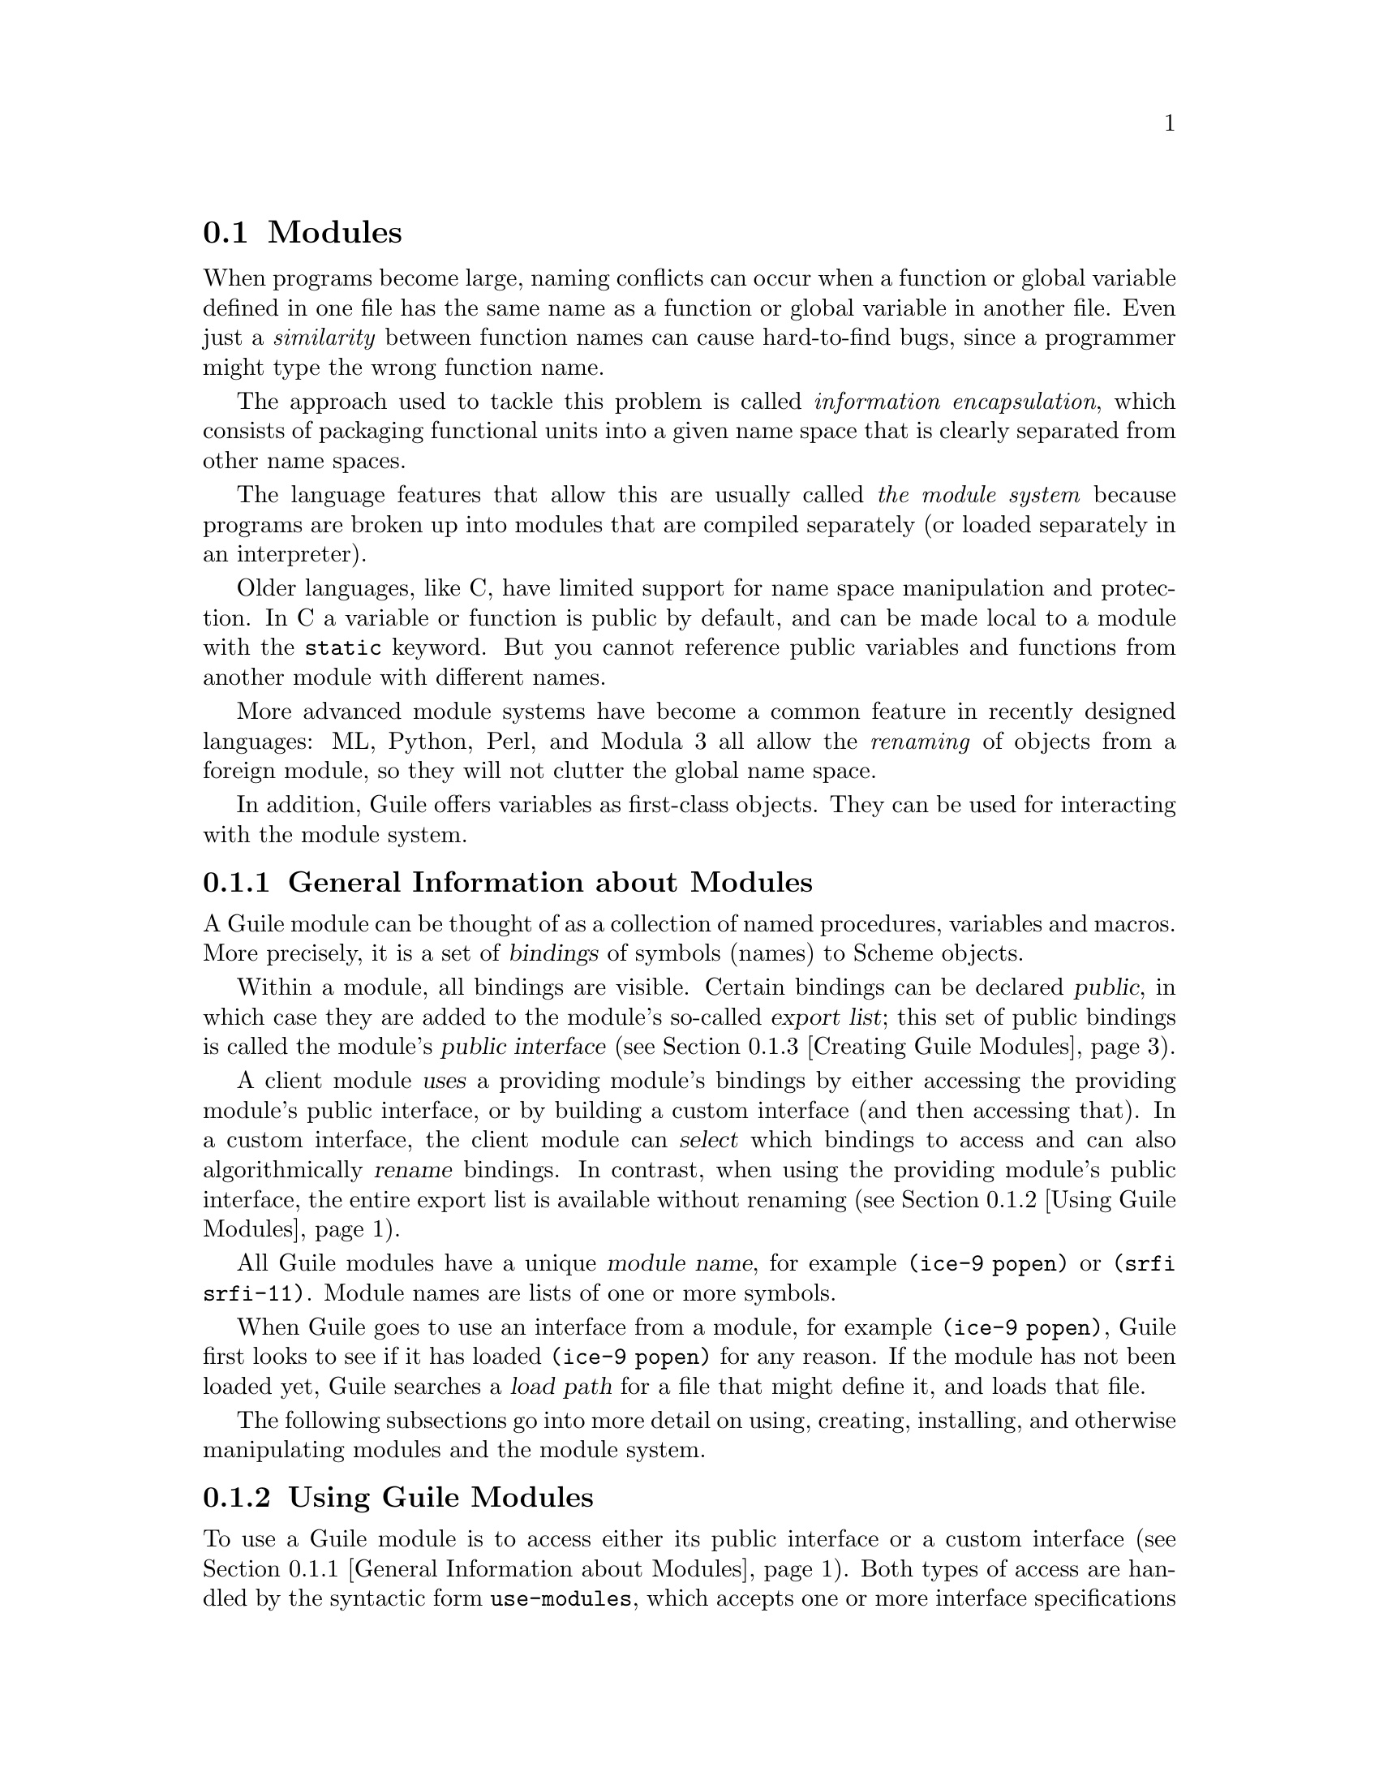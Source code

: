 @c -*-texinfo-*-
@c This is part of the GNU Guile Reference Manual.
@c Copyright (C)  1996, 1997, 2000-2004, 2007-2014, 2019, 2020
@c   Free Software Foundation, Inc.
@c See the file guile.texi for copying conditions.

@node Modules
@section Modules
@cindex modules

When programs become large, naming conflicts can occur when a function
or global variable defined in one file has the same name as a function
or global variable in another file.  Even just a @emph{similarity}
between function names can cause hard-to-find bugs, since a programmer
might type the wrong function name.

The approach used to tackle this problem is called @emph{information
encapsulation}, which consists of packaging functional units into a
given name space that is clearly separated from other name spaces.
@cindex encapsulation
@cindex information encapsulation
@cindex name space

The language features that allow this are usually called @emph{the
module system} because programs are broken up into modules that are
compiled separately (or loaded separately in an interpreter).

Older languages, like C, have limited support for name space
manipulation and protection.  In C a variable or function is public by
default, and can be made local to a module with the @code{static}
keyword.  But you cannot reference public variables and functions from
another module with different names.

More advanced module systems have become a common feature in recently
designed languages: ML, Python, Perl, and Modula 3 all allow the
@emph{renaming} of objects from a foreign module, so they will not
clutter the global name space.
@cindex name space - private

In addition, Guile offers variables as first-class objects.  They can
be used for interacting with the module system.

@menu
* General Information about Modules::  Guile module basics.
* Using Guile Modules::         How to use existing modules.
* Creating Guile Modules::      How to package your code into modules.
* Modules and the File System:: Installing modules in the file system.
* R6RS Version References::     Using version numbers with modules.
* R6RS Libraries::              The library and import forms.
* Variables::                   First-class variables.
* Module System Reflection::    First-class modules.
* Declarative Modules::         Allowing Guile to reason about modules.
* Accessing Modules from C::    How to work with modules with C code.
* provide and require::         The SLIB feature mechanism.
* Environments::                R5RS top-level environments.
@end menu

@node General Information about Modules
@subsection General Information about Modules

A Guile module can be thought of as a collection of named procedures,
variables and macros.  More precisely, it is a set of @dfn{bindings}
of symbols (names) to Scheme objects.

Within a module, all bindings are visible.  Certain bindings
can be declared @dfn{public}, in which case they are added to the
module's so-called @dfn{export list}; this set of public bindings is
called the module's @dfn{public interface} (@pxref{Creating Guile
Modules}).

A client module @dfn{uses} a providing module's bindings by either
accessing the providing module's public interface, or by building a
custom interface (and then accessing that).  In a custom interface, the
client module can @dfn{select} which bindings to access and can also
algorithmically @dfn{rename} bindings.  In contrast, when using the
providing module's public interface, the entire export list is available
without renaming (@pxref{Using Guile Modules}).

All Guile modules have a unique @dfn{module name}, for example
@code{(ice-9 popen)} or @code{(srfi srfi-11)}.  Module names are lists
of one or more symbols.

When Guile goes to use an interface from a module, for example
@code{(ice-9 popen)}, Guile first looks to see if it has loaded
@code{(ice-9 popen)} for any reason.  If the module has not been loaded
yet, Guile searches a @dfn{load path} for a file that might define it,
and loads that file.

The following subsections go into more detail on using, creating,
installing, and otherwise manipulating modules and the module system.

@node Using Guile Modules
@subsection Using Guile Modules

To use a Guile module is to access either its public interface or a
custom interface (@pxref{General Information about Modules}).  Both
types of access are handled by the syntactic form @code{use-modules},
which accepts one or more interface specifications and, upon evaluation,
arranges for those interfaces to be available to the current module.
This process may include locating and loading code for a given module if
that code has not yet been loaded, following @code{%load-path}
(@pxref{Modules and the File System}).

An @dfn{interface specification} has one of two forms.  The first
variation is simply to name the module, in which case its public
interface is the one accessed.  For example:

@lisp
(use-modules (ice-9 popen))
@end lisp

Here, the interface specification is @code{(ice-9 popen)}, and the
result is that the current module now has access to @code{open-pipe},
@code{close-pipe}, @code{open-input-pipe}, and so on (@pxref{Pipes}).

Note in the previous example that if the current module had already
defined @code{open-pipe}, that definition would be overwritten by the
definition in @code{(ice-9 popen)}.  For this reason (and others), there
is a second variation of interface specification that not only names a
module to be accessed, but also selects bindings from it and renames
them to suit the current module's needs.  For example:

@cindex binding renamer
@lisp
(use-modules ((ice-9 popen)
              #:select ((open-pipe . pipe-open) close-pipe)
              #:renamer (symbol-prefix-proc 'unixy:)))
@end lisp

@noindent
or more simply:

@cindex prefix
@lisp
(use-modules ((ice-9 popen)
              #:select ((open-pipe . pipe-open) close-pipe)
              #:prefix unixy:))
@end lisp

Here, the interface specification is more complex than before, and the
result is that a custom interface with only two bindings is created and
subsequently accessed by the current module.  The mapping of old to new
names is as follows:

@c Use `smallexample' since `table' is ugly.  --ttn
@smallexample
(ice-9 popen) sees:             current module sees:
open-pipe                       unixy:pipe-open
close-pipe                      unixy:close-pipe
@end smallexample

This example also shows how to use the convenience procedure
@code{symbol-prefix-proc}.

You can also directly refer to bindings in a module by using the
@code{@@} syntax.  For example, instead of using the
@code{use-modules} statement from above and writing
@code{unixy:pipe-open} to refer to the @code{pipe-open} from the
@code{(ice-9 popen)}, you could also write @code{(@@ (ice-9 popen)
open-pipe)}.  Thus an alternative to the complete @code{use-modules}
statement would be

@lisp
(define unixy:pipe-open (@@ (ice-9 popen) open-pipe))
(define unixy:close-pipe (@@ (ice-9 popen) close-pipe))
@end lisp

There is also @code{@@@@}, which can be used like @code{@@}, but does
not check whether the variable that is being accessed is actually
exported.  Thus, @code{@@@@} can be thought of as the impolite version
of @code{@@} and should only be used as a last resort or for
debugging, for example.

Note that just as with a @code{use-modules} statement, any module that
has not yet been loaded will be loaded when referenced by a @code{@@} or
@code{@@@@} form.

You can also use the @code{@@} and @code{@@@@} syntaxes as the target
of a @code{set!} when the binding refers to a variable.

@deffn {Scheme Procedure} symbol-prefix-proc prefix-sym
Return a procedure that prefixes its arg (a symbol) with
@var{prefix-sym}.
@end deffn

@deffn syntax use-modules spec @dots{}
Resolve each interface specification @var{spec} into an interface and
arrange for these to be accessible by the current module.  The return
value is unspecified.

@var{spec} can be a list of symbols, in which case it names a module
whose public interface is found and used.

@var{spec} can also be of the form:

@cindex binding renamer
@lisp
 (MODULE-NAME [#:select SELECTION]
              [#:hide HIDE]
              [#:prefix PREFIX]
              [#:renamer RENAMER])
@end lisp

in which case a custom interface is newly created and used.
@var{module-name} is a list of symbols, as above; @var{selection} is a
list of selection-specs; @var{hide} is a list of bindings which should
not be imported; @var{prefix} is a symbol that is prepended to imported
names; and @var{renamer} is a procedure that takes a symbol and returns
its new name.  A selection-spec is either a symbol or a pair of symbols
@code{(ORIG . SEEN)}, where @var{orig} is the name in the used module
and @var{seen} is the name in the using module.  Note that @var{seen} is
also modified by @var{prefix} and @var{renamer}.

The @code{#:select}, @code{#:hide}, @code{#:prefix}, and
@code{#:renamer} clauses are optional.  If all are omitted, the returned
interface has no bindings.  If the @code{#:select} clause is omitted,
@var{prefix} and @var{renamer} operate on the used module's public
interface.

The @code{#:hide} operates on list of bindings in the module being
imported, before any renaming is performed.  If both @code{#:select} and
@code{#:hide} contain a binding, the @code{#:hide} wins.

In addition to the above, @var{spec} can also include a @code{#:version}
clause, of the form:

@lisp
 #:version VERSION-SPEC
@end lisp

where @var{version-spec} is an R6RS-compatible version reference.  An
error will be signaled in the case in which a module with the same name
has already been loaded, if that module specifies a version and that
version is not compatible with @var{version-spec}.  @xref{R6RS Version
References}, for more on version references.

If the module name is not resolvable, @code{use-modules} will signal an
error.
@end deffn

@deffn syntax @@ module-name binding-name
Refer to the binding named @var{binding-name} in module
@var{module-name}.  The binding must have been exported by the module.
@end deffn

@deffn syntax @@@@ module-name binding-name
Refer to the binding named @var{binding-name} in module
@var{module-name}.  The binding must not have been exported by the
module.  This syntax is only intended for debugging purposes or as a
last resort.  @xref{Declarative Modules}, for some limitations on the
use of @code{@@@@}.
@end deffn

@node Creating Guile Modules
@subsection Creating Guile Modules

When you want to create your own modules, you have to take the following
steps:

@itemize @bullet
@item
Create a Scheme source file and add all variables and procedures you wish
to export, or which are required by the exported procedures.

@item
Add a @code{define-module} form at the beginning.

@item
Export all bindings which should be in the public interface, either
by using @code{define-public} or @code{export} (both documented below).
@end itemize

@deffn syntax define-module module-name option @dots{}
@var{module-name} is a list of one or more symbols.

@lisp
(define-module (ice-9 popen))
@end lisp

@code{define-module} makes this module available to Guile programs under
the given @var{module-name}.

@var{option} @dots{} are keyword/value pairs which specify more about the
defined module.  The recognized options and their meaning are shown in
the following table.

@table @code
@item #:use-module @var{interface-specification}
Equivalent to a @code{(use-modules @var{interface-specification})}
(@pxref{Using Guile Modules}).

@item #:autoload @var{module} @var{symbol-list}
@cindex autoload
Load @var{module} when any of @var{symbol-list} are accessed.  For
example,

@example
(define-module (my mod)
  #:autoload (srfi srfi-1) (partition delete-duplicates))
...
(when something
  (set! foo (delete-duplicates ...)))
@end example

When a module is autoloaded, only the bindings in @var{symbol-list}
become available@footnote{In Guile 2.2 and earlier, @emph{all} the
module bindings would become available; @var{symbol-list} was just the
list of bindings that will first trigger the load.}.

An autoload is a good way to put off loading a big module until it's
really needed, for instance for faster startup or if it will only be
needed in certain circumstances.

@item #:export @var{list}
@cindex export
Export all identifiers in @var{list} which must be a list of symbols
or pairs of symbols.  This is equivalent to @code{(export @var{list})} 
in the module body.

@item #:re-export @var{list}
@cindex re-export
Re-export all identifiers in @var{list} which must be a list of
symbols or pairs of symbols.  The symbols in @var{list} must be 
imported by the current module from other modules.  This is equivalent
to @code{re-export} below.

@item #:replace @var{list}
@cindex replace
@cindex replacing binding
@cindex overriding binding
@cindex duplicate binding
Export all identifiers in @var{list} (a list of symbols or pairs of
symbols) and mark them as @dfn{replacing bindings}.  In the module 
user's name space, this will have the effect of replacing any binding 
with the same name that is not also ``replacing''.  Normally a 
replacement results in an ``override'' warning message, 
@code{#:replace} avoids that.

In general, a module that exports a binding for which the @code{(guile)}
module already has a definition should use @code{#:replace} instead of
@code{#:export}.  @code{#:replace}, in a sense, lets Guile know that the
module @emph{purposefully} replaces a core binding.  It is important to
note, however, that this binding replacement is confined to the name
space of the module user.  In other words, the value of the core binding
in question remains unchanged for other modules.

Note that although it is often a good idea for the replaced binding to
remain compatible with a binding in @code{(guile)}, to avoid surprising
the user, sometimes the bindings will be incompatible.  For example,
SRFI-19 exports its own version of @code{current-time} (@pxref{SRFI-19
Time}) which is not compatible with the core @code{current-time}
function (@pxref{Time}).  Guile assumes that a user importing a module
knows what she is doing, and uses @code{#:replace} for this binding
rather than @code{#:export}.

A @code{#:replace} clause is equivalent to @code{(export! @var{list})}
in the module body.

The @code{#:duplicates} (see below) provides fine-grain control about
duplicate binding handling on the module-user side.

@item #:re-export-and-replace @var{list}
@cindex re-export-and-replace
Like @code{#:re-export}, but also marking the bindings as replacements
in the sense of @code{#:replace}.

@item #:version @var{list}
@cindex module version
Specify a version for the module in the form of @var{list}, a list of
zero or more exact, non-negative integers.  The corresponding
@code{#:version} option in the @code{use-modules} form allows callers
to restrict the value of this option in various ways.

@item #:duplicates @var{list}
@cindex duplicate binding handlers
@cindex duplicate binding
@cindex overriding binding
Tell Guile to handle duplicate bindings for the bindings imported by
the current module according to the policy defined by @var{list}, a
list of symbols.  @var{list} must contain symbols representing a
duplicate binding handling policy chosen among the following:

@table @code
@item check
Raises an error when a binding is imported from more than one place.
@item warn
Issue a warning when a binding is imported from more than one place
and leave the responsibility of actually handling the duplication to
the next duplicate binding handler.
@item replace
When a new binding is imported that has the same name as a previously
imported binding, then do the following:

@enumerate
@item
@cindex replacing binding
If the old binding was said to be @dfn{replacing} (via the
@code{#:replace} option above) and the new binding is not replacing,
the keep the old binding.
@item
If the old binding was not said to be replacing and the new binding is
replacing, then replace the old binding with the new one.
@item
If neither the old nor the new binding is replacing, then keep the old
one.
@end enumerate

@item warn-override-core
Issue a warning when a core binding is being overwritten and actually
override the core binding with the new one.
@item first
In case of duplicate bindings, the firstly imported binding is always
the one which is kept.
@item last
In case of duplicate bindings, the lastly imported binding is always
the one which is kept.
@item noop
In case of duplicate bindings, leave the responsibility to the next
duplicate handler.
@end table

If @var{list} contains more than one symbol, then the duplicate
binding handlers which appear first will be used first when resolving
a duplicate binding situation.  As mentioned above, some resolution
policies may explicitly leave the responsibility of handling the
duplication to the next handler in @var{list}.

If GOOPS has been loaded before the @code{#:duplicates} clause is
processed, there are additional strategies available for dealing with
generic functions.  @xref{Merging Generics}, for more information.

@findex default-duplicate-binding-handler
The default duplicate binding resolution policy is given by the
@code{default-duplicate-binding-handler} procedure, and is

@lisp
(replace warn-override-core warn last)
@end lisp

@item #:pure
@cindex pure module
Create a @dfn{pure} module, that is a module which does not contain any
of the standard procedure bindings except for the syntax forms.  This is
useful if you want to create @dfn{safe} modules, that is modules which
do not know anything about dangerous procedures.
@end table

@end deffn

@deffn syntax export variable @dots{}
Add all @var{variable}s (which must be symbols or pairs of symbols) to 
the list of exported bindings of the current module.  If @var{variable}
is a pair, its @code{car} gives the name of the variable as seen by the
current module and its @code{cdr} specifies a name for the binding in
the current module's public interface.
@end deffn

@deffn syntax define-public @dots{}
Equivalent to @code{(begin (define foo ...) (export foo))}.
@end deffn

@deffn syntax re-export variable @dots{}
Add all @var{variable}s (which must be symbols or pairs of symbols) to 
the list of re-exported bindings of the current module.  Pairs of 
symbols are handled as in @code{export}.  Re-exported bindings must be
imported by the current module from some other module.
@end deffn

@deffn syntax export! variable @dots{}
Like @code{export}, but marking the exported variables as replacing.
Using a module with replacing bindings will cause any existing bindings
to be replaced without issuing any warnings.  See the discussion of
@code{#:replace} above.
@end deffn

@node Modules and the File System
@subsection Modules and the File System

Typical programs only use a small subset of modules installed on a Guile
system.  In order to keep startup time down, Guile only loads modules
when a program uses them, on demand.

When a program evaluates @code{(use-modules (ice-9 popen))}, and the
module is not loaded, Guile searches for a conventionally-named file
in the @dfn{load path}.

In this case, loading @code{(ice-9 popen)} will eventually cause Guile
to run @code{(primitive-load-path "ice-9/popen")}.
@code{primitive-load-path} will search for a file @file{ice-9/popen} in
the @code{%load-path} (@pxref{Load Paths}).  For each directory in
@code{%load-path}, Guile will try to find the file name, concatenated
with the extensions from @code{%load-extensions}.  By default, this will
cause Guile to @code{stat} @file{ice-9/popen.scm}, and then
@file{ice-9/popen}.  @xref{Load Paths}, for more on
@code{primitive-load-path}.

If a corresponding compiled @file{.go} file is found in the
@code{%load-compiled-path} or in the fallback path, and is as fresh as
the source file, it will be loaded instead of the source file.  If no
compiled file is found, Guile may try to compile the source file and
cache away the resulting @file{.go} file.  @xref{Compilation}, for more
on compilation.

Once Guile finds a suitable source or compiled file is found, the file
will be loaded.  If, after loading the file, the module under
consideration is still not defined, Guile will signal an error.

For more information on where and how to install Scheme modules,
@xref{Installing Site Packages}.


@node R6RS Version References
@subsection R6RS Version References

Guile's module system includes support for locating modules based on
a declared version specifier of the same form as the one described in
R6RS (@pxref{Library form, R6RS Library Form,, r6rs, The Revised^6 
Report on the Algorithmic Language Scheme}).  By using the 
@code{#:version} keyword in a @code{define-module} form, a module may
specify a version as a list of zero or more exact, non-negative integers.

This version can then be used to locate the module during the module
search process.  Client modules and callers of the @code{use-modules} 
function may specify constraints on the versions of target modules by
providing a @dfn{version reference}, which has one of the following
forms:

@lisp
 (@var{sub-version-reference} ...)
 (and @var{version-reference} ...)
 (or @var{version-reference} ...)
 (not @var{version-reference})
@end lisp

in which @var{sub-version-reference} is in turn one of:

@lisp
 (@var{sub-version})
 (>= @var{sub-version})
 (<= @var{sub-version})
 (and @var{sub-version-reference} ...)
 (or @var{sub-version-reference} ...)
 (not @var{sub-version-reference})
@end lisp

in which @var{sub-version} is an exact, non-negative integer as above. A
version reference matches a declared module version if each element of
the version reference matches a corresponding element of the module 
version, according to the following rules:

@itemize @bullet
@item
The @code{and} sub-form matches a version or version element if every 
element in the tail of the sub-form matches the specified version or 
version element.

@item
The @code{or} sub-form matches a version or version element if any 
element in the tail of the sub-form matches the specified version or
version element.

@item
The @code{not} sub-form matches a version or version element if the tail
of the sub-form does not match the version or version element.  

@item
The @code{>=} sub-form matches a version element if the element is 
greater than or equal to the @var{sub-version} in the tail of the 
sub-form.

@item
The @code{<=} sub-form matches a version element if the version is less
than or equal to the @var{sub-version} in the tail of the sub-form.

@item
A @var{sub-version} matches a version element if one is @var{eqv?} to
the other.
@end itemize

For example, a module declared as:

@lisp
 (define-module (mylib mymodule) #:version (1 2 0))
@end lisp

would be successfully loaded by any of the following @code{use-modules}
expressions:

@lisp
 (use-modules ((mylib mymodule) #:version (1 2 (>= 0))))
 (use-modules ((mylib mymodule) #:version (or (1 2 0) (1 2 1))))
 (use-modules ((mylib mymodule) #:version ((and (>= 1) (not 2)) 2 0)))
@end lisp


@node R6RS Libraries
@subsection R6RS Libraries

In addition to the API described in the previous sections, you also
have the option to create modules using the portable @code{library} form
described in R6RS (@pxref{Library form, R6RS Library Form,, r6rs, The
Revised^6 Report on the Algorithmic Language Scheme}), and to import 
libraries created in this format by other programmers.  Guile's R6RS 
library implementation takes advantage of the flexibility built into the
module system by expanding the R6RS library form into a corresponding 
Guile @code{define-module} form that specifies equivalent import and 
export requirements and includes the same body expressions.  The library
expression:

@lisp
  (library (mylib (1 2))
    (export mybinding)
    (import (otherlib (3))))
@end lisp

is equivalent to the module definition:

@lisp
  (define-module (mylib)
    #:version (1 2)
    #:use-module ((otherlib) #:version (3))
    #:export (mybinding))
@end lisp

Central to the mechanics of R6RS libraries is the concept of import
and export @dfn{levels}, which control the visibility of bindings at
various phases of a library's lifecycle --- macros necessary to 
expand forms in the library's body need to be available at expand 
time; variables used in the body of a procedure exported by the
library must be available at runtime.  R6RS specifies the optional
@code{for} sub-form of an @emph{import set} specification (see below)
as a mechanism by which a library author can indicate that a
particular library import should take place at a particular phase 
with respect to the lifecycle of the importing library.  

Guile's library implementation uses a technique called 
@dfn{implicit phasing} (first described by Abdulaziz Ghuloum and R. 
Kent Dybvig), which allows the expander and compiler to automatically 
determine the necessary visibility of a binding imported from another 
library.  As such, the @code{for} sub-form described below is ignored by
Guile (but may be required by Schemes in which phasing is explicit).

@deffn {Scheme Syntax} library name (export export-spec ...) (import import-spec ...) body ...
Defines a new library with the specified name, exports, and imports,
and evaluates the specified body expressions in this library's 
environment.

The library @var{name} is a non-empty list of identifiers, optionally
ending with a version specification of the form described above
(@pxref{Creating Guile Modules}).

Each @var{export-spec} is the name of a variable defined or imported
by the library, or must take the form 
@code{(rename (internal-name external-name) ...)}, where the 
identifier @var{internal-name} names a variable defined or imported 
by the library and @var{external-name} is the name by which the
variable is seen by importing libraries.

Each @var{import-spec} must be either an @dfn{import set} (see below)
or must be of the form @code{(for import-set import-level ...)}, 
where each @var{import-level} is one of:

@lisp
  run
  expand
  (meta @var{level})
@end lisp

where @var{level} is an integer.  Note that since Guile does not
require explicit phase specification, any @var{import-set}s found 
inside of @code{for} sub-forms will be ``unwrapped'' during 
expansion and processed as if they had been specified directly.

Import sets in turn take one of the following forms:

@lisp
  @var{library-reference}
  (library @var{library-reference})
  (only @var{import-set} @var{identifier} ...)
  (except @var{import-set} @var{identifier} ...)
  (prefix @var{import-set} @var{identifier})
  (rename @var{import-set} (@var{internal-identifier} @var{external-identifier}) ...)
@end lisp

where @var{library-reference} is a non-empty list of identifiers
ending with an optional version reference (@pxref{R6RS Version 
References}), and the other sub-forms have the following semantics,
defined recursively on nested @var{import-set}s:

@itemize @bullet

@item
The @code{library} sub-form is used to specify libraries for import
whose names begin with the identifier ``library.''

@item
The @code{only} sub-form imports only the specified @var{identifier}s
from the given @var{import-set}.

@item
The @code{except} sub-form imports all of the bindings exported by 
@var{import-set} except for those that appear in the specified list
of @var{identifier}s.

@item
The @code{prefix} sub-form imports all of the bindings exported
by @var{import-set}, first prefixing them with the specified
@var{identifier}.

@item
The @code{rename} sub-form imports all of the identifiers exported
by @var{import-set}.  The binding for each @var{internal-identifier}
among these identifiers is made visible to the importing library as
the corresponding @var{external-identifier}; all other bindings are
imported using the names provided by @var{import-set}.

@end itemize

Note that because Guile translates R6RS libraries into module 
definitions, an import specification may be used to declare a
dependency on a native Guile module --- although doing so may make 
your libraries less portable to other Schemes.

@end deffn

@deffn {Scheme Syntax} import import-spec ...
Import into the current environment the libraries specified by the
given import specifications, where each @var{import-spec} takes the
same form as in the @code{library} form described above.
@end deffn


@node Variables
@subsection Variables
@tpindex Variables

Each module has its own hash table, sometimes known as an @dfn{obarray},
that maps the names defined in that module to their corresponding
variable objects.

A variable is a box-like object that can hold any Scheme value.  It is
said to be @dfn{undefined} if its box holds a special Scheme value that
denotes undefined-ness (which is different from all other Scheme values,
including for example @code{#f}); otherwise the variable is
@dfn{defined}.

On its own, a variable object is anonymous.  A variable is said to be
@dfn{bound} when it is associated with a name in some way, usually a
symbol in a module obarray.  When this happens, the name is said to be
bound to the variable, in that module.

(That's the theory, anyway.  In practice, defined-ness and bound-ness
sometimes get confused, because Lisp and Scheme implementations have
often conflated --- or deliberately drawn no distinction between --- a
name that is unbound and a name that is bound to a variable whose value
is undefined.  We will try to be clear about the difference and explain
any confusion where it is unavoidable.)

Variables do not have a read syntax.  Most commonly they are created and
bound implicitly by @code{define} expressions: a top-level @code{define}
expression of the form

@lisp
(define @var{name} @var{value})
@end lisp

@noindent
creates a variable with initial value @var{value} and binds it to the
name @var{name} in the current module.  But they can also be created
dynamically by calling one of the constructor procedures
@code{make-variable} and @code{make-undefined-variable}.

@deffn {Scheme Procedure} make-undefined-variable
@deffnx {C Function} scm_make_undefined_variable ()
Return a variable that is initially unbound.
@end deffn

@deffn {Scheme Procedure} make-variable init
@deffnx {C Function} scm_make_variable (init)
Return a variable initialized to value @var{init}.
@end deffn

@deffn {Scheme Procedure} variable-bound? var
@deffnx {C Function} scm_variable_bound_p (var)
Return @code{#t} if @var{var} is bound to a value, or @code{#f}
otherwise.  Throws an error if @var{var} is not a variable object.
@end deffn

@deffn {Scheme Procedure} variable-ref var
@deffnx {C Function} scm_variable_ref (var)
Dereference @var{var} and return its value.
@var{var} must be a variable object; see @code{make-variable}
and @code{make-undefined-variable}.
@end deffn

@deffn {Scheme Procedure} variable-set! var val
@deffnx {C Function} scm_variable_set_x (var, val)
Set the value of the variable @var{var} to @var{val}.
@var{var} must be a variable object, @var{val} can be any
value. Return an unspecified value.
@end deffn

@deffn {Scheme Procedure} variable-unset! var
@deffnx {C Function} scm_variable_unset_x (var)
Unset the value of the variable @var{var}, leaving @var{var} unbound.
@end deffn

@deffn {Scheme Procedure} variable? obj
@deffnx {C Function} scm_variable_p (obj)
Return @code{#t} if @var{obj} is a variable object, else return
@code{#f}.
@end deffn


@node Module System Reflection
@subsection Module System Reflection

The previous sections have described a declarative view of the module
system.  You can also work with it programmatically by accessing and
modifying various parts of the Scheme objects that Guile uses to
implement the module system.

At any time, there is a @dfn{current module}.  This module is the one
where a top-level @code{define} and similar syntax will add new
bindings.  You can find other module objects with @code{resolve-module},
for example.

These module objects can be used as the second argument to @code{eval}.

@deffn {Scheme Procedure} current-module
@deffnx {C Function} scm_current_module ()
Return the current module object.
@end deffn

@deffn {Scheme Procedure} set-current-module module
@deffnx {C Function} scm_set_current_module (module)
Set the current module to @var{module} and return
the previous current module.
@end deffn

@deffn {Scheme Procedure} save-module-excursion thunk
Call @var{thunk} within a @code{dynamic-wind} such that the module that
is current at invocation time is restored when @var{thunk}'s dynamic
extent is left (@pxref{Dynamic Wind}).

More precisely, if @var{thunk} escapes non-locally, the current module
(at the time of escape) is saved, and the original current module (at
the time @var{thunk}'s dynamic extent was last entered) is restored.  If
@var{thunk}'s dynamic extent is re-entered, then the current module is
saved, and the previously saved inner module is set current again.
@end deffn

@deffn {Scheme Procedure} resolve-module name [autoload=#t] [version=#f] @
                          [#:ensure=#t]
@deffnx {C Function} scm_resolve_module (name)
Find the module named @var{name} and return it.  When it has not already
been defined and @var{autoload} is true, try to auto-load it.  When it
can't be found that way either, create an empty module if @var{ensure}
is true, otherwise return @code{#f}.  If @var{version} is true, ensure
that the resulting module is compatible with the given version reference
(@pxref{R6RS Version References}).  The name is a list of symbols.
@end deffn

@deffn {Scheme Procedure} resolve-interface name [#:select=#f] @
                          [#:hide='()] [#:prefix=#f] @
                          [#:renamer=#f] [#:version=#f]
Find the module named @var{name} as with @code{resolve-module} and
return its interface.  The interface of a module is also a module
object, but it contains only the exported bindings.
@end deffn

@deffn {Scheme Procedure} module-uses module
Return a list of the interfaces used by @var{module}.
@end deffn

@deffn {Scheme Procedure} module-use! module interface
Add @var{interface} to the front of the use-list of @var{module}.  Both
arguments should be module objects, and @var{interface} should very
likely be a module returned by @code{resolve-interface}.
@end deffn

@deffn {Scheme Procedure} reload-module module
Revisit the source file that corresponds to @var{module}.  Raises an
error if no source file is associated with the given module.
@end deffn

As mentioned in the previous section, modules contain a mapping between
identifiers (as symbols) and storage locations (as variables).  Guile
defines a number of procedures to allow access to this mapping.  If you
are programming in C, @ref{Accessing Modules from C}.

@deffn {Scheme Procedure} module-variable module name
Return the variable bound to @var{name} (a symbol) in @var{module}, or
@code{#f} if @var{name} is unbound.
@end deffn

@deffn {Scheme Procedure} module-add! module name var
Define a new binding between @var{name} (a symbol) and @var{var} (a
variable) in @var{module}.
@end deffn

@deffn {Scheme Procedure} module-ref module name
Look up the value bound to @var{name} in @var{module}.  Like
@code{module-variable}, but also does a @code{variable-ref} on the
resulting variable, raising an error if @var{name} is unbound.
@end deffn

@deffn {Scheme Procedure} module-define! module name value
Locally bind @var{name} to @var{value} in @var{module}.  If @var{name}
was already locally bound in @var{module}, i.e., defined locally and not
by an imported module, the value stored in the existing variable will be
updated.  Otherwise, a new variable will be added to the module, via
@code{module-add!}.
@end deffn

@deffn {Scheme Procedure} module-set! module name value
Update the binding of @var{name} in @var{module} to @var{value}, raising
an error if @var{name} is not already bound in @var{module}.
@end deffn

There are many other reflective procedures available in the default
environment.  If you find yourself using one of them, please contact the
Guile developers so that we can commit to stability for that interface.


@node Declarative Modules
@subsection Declarative Modules

The first-class access to modules and module variables described in the
previous subsection is very powerful and allows Guile users to build
many tools to dynamically learn things about their Guile systems.
However, as Scheme godparent Mathias Felleisen wrote in ``On the
Expressive Power of Programming Languages'', a more expressive language
is necessarily harder to reason about.  There are transformations that
Guile's compiler would like to make which can't be done if every
top-level definition is subject to mutation at any time.

Consider this module:

@example
(define-module (boxes)
  #:export (make-box box-ref box-set! box-swap!))

(define (make-box x) (list x))
(define (box-ref box) (car box))
(define (box-set! box x) (set-car! box x))
(define (box-swap! box x)
  (let ((y (box-ref box)))
    (box-set! box x)
    y))
@end example

Ideally you'd like for the @code{box-ref} in @code{box-swap!} to be
inlined to @code{car}.  Guile's compiler can do this, but only if it
knows that @code{box-ref}'s definition is what it appears to be in the
text.  However, in the general case it could be that a programmer could
reach into the @code{(boxes)} module at any time and change the value of
@code{box-ref}.

@cindex declarative
@cindex modules, declarative
@cindex definitions, declarative
To allow Guile to reason about the values of top-levels from a module, a
module can be marked as @dfn{declarative}.  This flag applies only to
the subset of top-level definitions that are themselves declarative:
those that are defined within the compilation unit, and not assigned
(@code{set!}) or redefined within the compilation unit.

To explicitly mark a module as being declarative, pass the
@code{#:declarative?} keyword argument when declaring a module:

@example
(define-module (boxes)
  #:export (make-box box-ref box-set! box-swap!)
  #:declarative? #t)
@end example

By default, modules are compiled declaratively if the
@code{user-modules-declarative?} parameter is true when the
module is compiled.

@deffn {Scheme Parameter} user-modules-declarative?
A boolean indicating whether definitions in modules created by
@code{define-module} or implicitly as part of a compilation unit without
an explicit module can be treated as declarative.
@end deffn

Because it's usually what you want, the default value of
@code{user-modules-declarative?} is @code{#t}.

@subsubheading Should I Mark My Module As Declarative?

In the vast majority of use cases, declarative modules are what you
want.  However, there are exceptions.

Consider the @code{(boxes)} module above.  Let's say you want to be able
to go in and change the definition of @code{box-set!} at run-time:

@example
scheme@@(guile-user)> (use-modules (boxes))
scheme@@(guile-user)> ,module boxes
scheme@@(boxes)> (define (box-set! x y) (set-car! x (pk y)))
@end example

However, considering that @code{(boxes)} is a declarative module, it
could be that @code{box-swap!} inlined the call to @code{box-set!} -- so
it may be that you are surprised if you call @code{(box-swap! x y)} and
you don't see the new definition being used.  (Note, however, that Guile
has no guarantees about what definitions its compiler will or will not
inline.)

If you want to allow the definition of @code{box-set!} to be changed and
to have all of its uses updated, then probably the best option is to
edit the module and reload the whole thing:

@example
scheme@@(guile-user)> ,reload (boxes)
@end example

The advantage of the reloading approach is that you maintain the
optimizations that declarative modules enable, while also being able to
live-update the code.  If the module keeps precious program state, those
definitions can be marked as @code{define-once} to prevent reloads from
overwriting them.  @xref{Top Level}, for more on @code{define-once}.
Incidentally, @code{define-once} also prevents declarative-definition
optimizations, so if there's a limited subset of redefinable bindings,
@code{define-once} could be an interesting tool to mark those
definitions as works-in-progress for interactive program development.

To users, whether a module is declarative or not is mostly immaterial:
besides normal use via @code{use-modules}, users can reference and
redefine public or private bindings programmatically or interactively.
The only difference is that changing a declarative definition may not
change all of its uses.  If this use-case is important to you, and if
reloading whole modules is insufficient, then you can mark all
definitions in a module as non-declarative by adding
@code{#:declarative? #f} to the module definition.

The default of whether modules are declarative or not can be controlled
via the @code{(user-modules-declarative?)} parameter mentioned above,
but care should be taken to set this parameter when the modules are
compiled, e.g. via @code{(eval-when (expand) (user-modules-declarative?
#f))}.  @xref{Eval When}.

Alternately you can prevent declarative-definition optimizations by
compiling at the @code{-O1} optimization level instead of the default
@code{-O2}, or via explicitly passing @code{-Ono-letrectify} to the
@code{guild compile} invocation.  @xref{Compilation}, for more on
compiler options.

@cindex inlining
One final note.  Currently, definitions from declarative modules can
only be inlined within the module they are defined in, and within a
compilation unit.  This may change in the future to allow Guile to
inline imported declarative definitions as well (cross-module inlining).
To Guile, whether a definition is inlinable or not is a property of the
definition, not its use.  We hope to improve compiler tooling in the
future to allow the user to identify definitions that are out of date
when a declarative binding is redefined.


@node Accessing Modules from C
@subsection Accessing Modules from C

The last sections have described how modules are used in Scheme code,
which is the recommended way of creating and accessing modules.  You
can also work with modules from C, but it is more cumbersome.

The following procedures are available.

@deftypefn {C Function} SCM scm_c_call_with_current_module (SCM @var{module}, SCM (*@var{func})(void *), void *@var{data})
Call @var{func} and make @var{module} the current module during the
call.  The argument @var{data} is passed to @var{func}.  The return
value of @code{scm_c_call_with_current_module} is the return value of
@var{func}.
@end deftypefn

@deftypefn {C Function} SCM scm_public_variable (SCM @var{module_name}, SCM @var{name})
@deftypefnx {C Function} SCM scm_c_public_variable ({const char *}@var{module_name}, {const char *}@var{name})
Find a the variable bound to the symbol @var{name} in the public
interface of the module named @var{module_name}.

@var{module_name} should be a list of symbols, when represented as a
Scheme object, or a space-separated string, in the @code{const char *}
case.  See @code{scm_c_define_module} below, for more examples.

Signals an error if no module was found with the given name.  If
@var{name} is not bound in the module, just returns @code{#f}.
@end deftypefn

@deftypefn {C Function} SCM scm_private_variable (SCM @var{module_name}, SCM @var{name})
@deftypefnx {C Function} SCM scm_c_private_variable ({const char *}@var{module_name}, {const char *}@var{name})
Like @code{scm_public_variable}, but looks in the internals of the
module named @var{module_name} instead of the public interface.
Logically, these procedures should only be called on modules you write.
@end deftypefn

@deftypefn {C Function} SCM scm_public_lookup (SCM @var{module_name}, SCM @var{name})
@deftypefnx {C Function} SCM scm_c_public_lookup ({const char *}@var{module_name}, {const char *}@var{name})
@deftypefnx {C Function} SCM scm_private_lookup (SCM @var{module_name}, SCM @var{name})
@deftypefnx {C Function} SCM scm_c_private_lookup ({const char *}@var{module_name}, {const char *}@var{name})
Like @code{scm_public_variable} or @code{scm_private_variable}, but if
the @var{name} is not bound in the module, signals an error.  Returns a
variable, always.

@example
static SCM eval_string_var;

/* NOTE: It is important that the call to 'my_init'
   happens-before all calls to 'my_eval_string'. */
void my_init (void)
@{
  eval_string_var = scm_c_public_lookup ("ice-9 eval-string",
                                         "eval-string");
@}

SCM my_eval_string (SCM str)
@{
  return scm_call_1 (scm_variable_ref (eval_string_var), str);
@}
@end example
@end deftypefn

@deftypefn {C Function} SCM scm_public_ref (SCM @var{module_name}, SCM @var{name})
@deftypefnx {C Function} SCM scm_c_public_ref ({const char *}@var{module_name}, {const char *}@var{name})
@deftypefnx {C Function} SCM scm_private_ref (SCM @var{module_name}, SCM @var{name})
@deftypefnx {C Function} SCM scm_c_private_ref ({const char *}@var{module_name}, {const char *}@var{name})
Like @code{scm_public_lookup} or @code{scm_private_lookup}, but
additionally dereferences the variable.  If the variable object is
unbound, signals an error.  Returns the value bound to @var{name} in
@var{module_name}.
@end deftypefn

In addition, there are a number of other lookup-related procedures.  We
suggest that you use the @code{scm_public_} and @code{scm_private_}
family of procedures instead, if possible.

@deftypefn {C Function} SCM scm_c_lookup ({const char *}@var{name})
Return the variable bound to the symbol indicated by @var{name} in the
current module.  If there is no such binding or the symbol is not
bound to a variable, signal an error.
@end deftypefn

@deftypefn {C Function} SCM scm_lookup (SCM @var{name})
Like @code{scm_c_lookup}, but the symbol is specified directly.
@end deftypefn

@deftypefn {C Function} SCM scm_c_module_lookup (SCM @var{module}, {const char *}@var{name})
@deftypefnx {C Function} SCM scm_module_lookup (SCM @var{module}, SCM @var{name})
Like @code{scm_c_lookup} and @code{scm_lookup}, but the specified
module is used instead of the current one.
@end deftypefn

@deftypefn {C Function} SCM scm_module_variable (SCM @var{module}, SCM @var{name})
Like @code{scm_module_lookup}, but if the binding does not exist, just
returns @code{#f} instead of raising an error.
@end deftypefn

To define a value, use @code{scm_define}:

@deftypefn {C Function} SCM scm_c_define ({const char *}@var{name}, SCM @var{val})
Bind the symbol indicated by @var{name} to a variable in the current
module and set that variable to @var{val}.  When @var{name} is already
bound to a variable, use that.  Else create a new variable.
@end deftypefn

@deftypefn {C Function} SCM scm_define (SCM @var{name}, SCM @var{val})
Like @code{scm_c_define}, but the symbol is specified directly.
@end deftypefn

@deftypefn {C Function} SCM scm_c_module_define (SCM @var{module}, {const char *}@var{name}, SCM @var{val})
@deftypefnx {C Function} SCM scm_module_define (SCM @var{module}, SCM @var{name}, SCM @var{val})
Like @code{scm_c_define} and @code{scm_define}, but the specified
module is used instead of the current one.
@end deftypefn

In some rare cases, you may need to access the variable that
@code{scm_module_define} would have accessed, without changing the
binding of the existing variable, if one is present.  In that case, use
@code{scm_module_ensure_local_variable}:

@deftypefn {C Function} SCM scm_module_ensure_local_variable (SCM @var{module}, SCM @var{sym})
Like @code{scm_module_define}, but if the @var{sym} is already locally
bound in that module, the variable's existing binding is not reset.
Returns a variable.
@end deftypefn

@deftypefn {C Function} SCM scm_module_reverse_lookup (SCM @var{module}, SCM @var{variable})
Find the symbol that is bound to @var{variable} in @var{module}.  When no such binding is found, return @code{#f}.
@end deftypefn

@deftypefn {C Function} SCM scm_c_define_module ({const char *}@var{name}, void (*@var{init})(void *), void *@var{data})
Define a new module named @var{name} and make it current while
@var{init} is called, passing it @var{data}.  Return the module.

The parameter @var{name} is a string with the symbols that make up
the module name, separated by spaces.  For example, @samp{"foo bar"} names
the module @samp{(foo bar)}.

When there already exists a module named @var{name}, it is used
unchanged, otherwise, an empty module is created.
@end deftypefn

@deftypefn {C Function} SCM scm_c_resolve_module ({const char *}@var{name})
Find the module name @var{name} and return it.  When it has not
already been defined, try to auto-load it.  When it can't be found
that way either, create an empty module.  The name is interpreted as
for @code{scm_c_define_module}.
@end deftypefn

@deftypefn {C Function} SCM scm_c_use_module ({const char *}@var{name})
Add the module named @var{name} to the uses list of the current
module, as with @code{(use-modules @var{name})}.  The name is
interpreted as for @code{scm_c_define_module}.
@end deftypefn

@deftypefn {C Function} void scm_c_export ({const char *}@var{name}, ...)
Add the bindings designated by @var{name}, ... to the public interface
of the current module.  The list of names is terminated by
@code{NULL}.
@end deftypefn


@node provide and require
@subsection provide and require

Aubrey Jaffer, mostly to support his portable Scheme library SLIB,
implemented a provide/require mechanism for many Scheme implementations.
Library files in SLIB @emph{provide} a feature, and when user programs
@emph{require} that feature, the library file is loaded in.

For example, the file @file{random.scm} in the SLIB package contains the
line

@lisp
(provide 'random)
@end lisp

so to use its procedures, a user would type

@lisp
(require 'random)
@end lisp

and they would magically become available, @emph{but still have the same
names!}  So this method is nice, but not as good as a full-featured
module system.

When SLIB is used with Guile, provide and require can be used to access
its facilities.

@node Environments
@subsection Environments
@cindex environment

Scheme, as defined in R5RS, does @emph{not} have a full module system.
However it does define the concept of a top-level @dfn{environment}.
Such an environment maps identifiers (symbols) to Scheme objects such
as procedures and lists: @ref{About Closure}.  In other words, it
implements a set of @dfn{bindings}.

Environments in R5RS can be passed as the second argument to
@code{eval} (@pxref{Fly Evaluation}).  Three procedures are defined to
return environments: @code{scheme-report-environment},
@code{null-environment} and @code{interaction-environment} (@pxref{Fly
Evaluation}).

In addition, in Guile any module can be used as an R5RS environment,
i.e., passed as the second argument to @code{eval}.

Note: the following two procedures are available only when the 
@code{(ice-9 r5rs)} module is loaded:

@lisp
(use-modules (ice-9 r5rs))
@end lisp

@deffn {Scheme Procedure} scheme-report-environment version
@deffnx {Scheme Procedure} null-environment version
@var{version} must be the exact integer `5', corresponding to revision
5 of the Scheme report (the Revised^5 Report on Scheme).
@code{scheme-report-environment} returns a specifier for an
environment that is empty except for all bindings defined in the
report that are either required or both optional and supported by the
implementation. @code{null-environment} returns a specifier for an
environment that is empty except for the (syntactic) bindings for all
syntactic keywords defined in the report that are either required or
both optional and supported by the implementation.

Currently Guile does not support values of @var{version} for other
revisions of the report.

The effect of assigning (through the use of @code{eval}) a variable
bound in a @code{scheme-report-environment} (for example @code{car})
is unspecified.  Currently the environments specified by
@code{scheme-report-environment} are not immutable in Guile.
@end deffn



@c Local Variables:
@c TeX-master: "guile.texi"
@c End:
